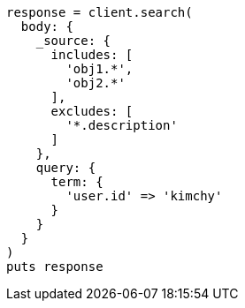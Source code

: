 [source, ruby]
----
response = client.search(
  body: {
    _source: {
      includes: [
        'obj1.*',
        'obj2.*'
      ],
      excludes: [
        '*.description'
      ]
    },
    query: {
      term: {
        'user.id' => 'kimchy'
      }
    }
  }
)
puts response
----

